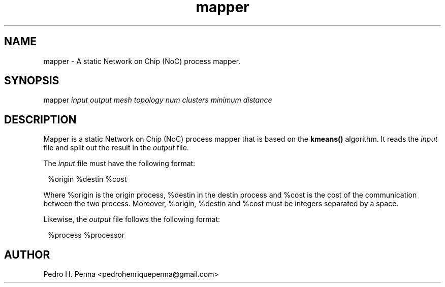 .\"
.\" Copyright(C) 2013 Pedro H. Penna <pedrohenriquepenna@gmail.com>
.\"
.\"=============================================================================
.\"
.TH mapper 1 "September 2013"
.\"
.\"=============================================================================
.\"
.SH NAME
.\"
mapper \- A static Network on Chip (NoC) process mapper.
.\"
.\"=============================================================================
.\"
.\"
.SH "SYNOPSIS"
.\"
.RI "mapper " "input" " " "output" " " "mesh topology" " " "num clusters" " " "minimum distance"
.\"
.\"=============================================================================
.\"
.SH "DESCRIPTION"
.\"
Mapper is a static Network on Chip (NoC) process mapper that is based on the 
.BR kmeans()
algorithm. It reads the 
.IR input " file"
and split out the result in the 
.IR output " file."

The 
.IR input " file"
must have the following format:

.in 8
%origin %destin %cost
.in

Where %origin is the origin process, %destin in the destin process and %cost is
the cost of the communication between the two process. Moreover, %origin, 
%destin and %cost must be integers separated by a space.

Likewise, the 
.IR output " file "
follows the following format:

.in 8
%process %processor
.in

.\"
.\"=============================================================================
.\"
.SH AUTHOR
.\"
Pedro H. Penna <pedrohenriquepenna@gmail.com>
